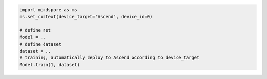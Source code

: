 .. code-block::

    import mindspore as ms
    ms.set_context(device_target='Ascend', device_id=0)

    # define net
    Model = ..
    # define dataset
    dataset = ..
    # training, automatically deploy to Ascend according to device_target
    Model.train(1, dataset)